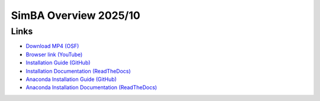 SimBA Overview 2025/10
====================

.. raw:: html

   <iframe width="100%" height="800" src="https://www.youtube.com/embed/oEr2-3Cuhb0?vq=hd1080" title="SimBA Overview 2025/10" frameborder="0" allow="accelerometer; autoplay; clipboard-write; encrypted-media; gyroscope; picture-in-picture; web-share" allowfullscreen></iframe>

Links
-------------------

- `Download MP4 (OSF) <https://osf.io/2uack>`_
- `Browser link (YouTube) <https://www.youtube.com/watch?v=oEr2-3Cuhb0>`_

- `Installation Guide (GitHub) <https://github.com/sgoldenlab/simba/blob/master/docs/installation_new.md>`_
- `Installation Documentation (ReadTheDocs) <https://simba-uw-tf-dev.readthedocs.io/en/latest/installation.html>`_
- `Anaconda Installation Guide (GitHub) <https://github.com/sgoldenlab/simba/blob/master/docs/anaconda_2025.md>`_
- `Anaconda Installation Documentation (ReadTheDocs) <https://simba-uw-tf-dev.readthedocs.io/en/latest/anaconda_installation.html>`_
